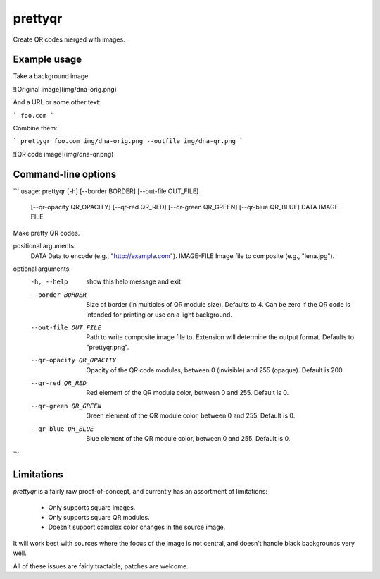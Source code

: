 prettyqr
========

Create QR codes merged with images.

Example usage
-------------

Take a background image:

![Original image](img/dna-orig.png)

And a URL or some other text:

```
foo.com
```

Combine them:

```
prettyqr foo.com img/dna-orig.png --outfile img/dna-qr.png
```

![QR code image](img/dna-qr.png)

Command-line options
--------------------

```
usage: prettyqr [-h] [--border BORDER] [--out-file OUT_FILE]
                [--qr-opacity QR_OPACITY] [--qr-red QR_RED]
                [--qr-green QR_GREEN] [--qr-blue QR_BLUE]
                DATA IMAGE-FILE

Make pretty QR codes.

positional arguments:
  DATA                  Data to encode (e.g., "http://example.com").
  IMAGE-FILE            Image file to composite (e.g., "lena.jpg").

optional arguments:
  -h, --help            show this help message and exit
  --border BORDER       Size of border (in multiples of QR module size).
                        Defaults to 4. Can be zero if the QR code is intended
                        for printing or use on a light background.
  --out-file OUT_FILE   Path to write composite image file to. Extension will
                        determine the output format. Defaults to
                        "prettyqr.png".
  --qr-opacity QR_OPACITY
                        Opacity of the QR code modules, between 0 (invisible)
                        and 255 (opaque). Default is 200.
  --qr-red QR_RED       Red element of the QR module color, between 0 and 255.
                        Default is 0.
  --qr-green QR_GREEN   Green element of the QR module color, between 0 and
                        255. Default is 0.
  --qr-blue QR_BLUE     Blue element of the QR module color, between 0 and
                        255. Default is 0.
```

Limitations
-----------

`prettyqr` is a fairly raw proof-of-concept, and currently has an
assortment of limitations:

 - Only supports square images.
 - Only supports square QR modules.
 - Doesn't support complex color changes in the source image.

It will work best with sources where the focus of the image is not
central, and doesn't handle black backgrounds very well.

All of these issues are fairly tractable; patches are welcome.
